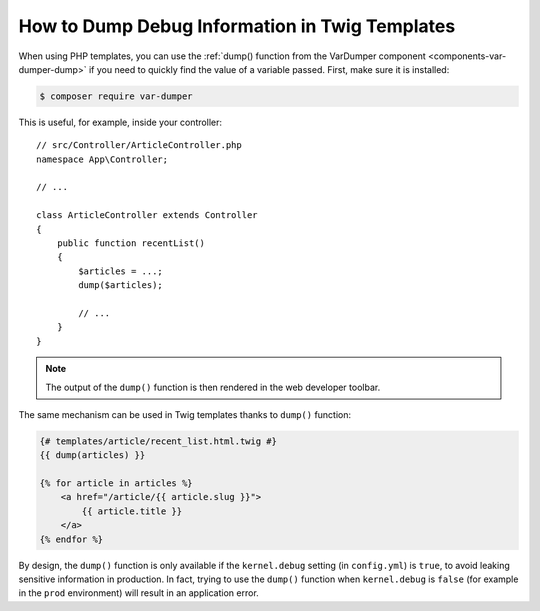.. index::
    single: Templating; Debug
    single: Templating; Dump
    single: Twig; Debug
    single: Twig; Dump

How to Dump Debug Information in Twig Templates
===============================================

When using PHP templates, you can use the
:ref:`dump() function from the VarDumper component <components-var-dumper-dump>`
if you need to quickly find the value of a variable passed. First, make sure it
is installed:

.. code-block:: terminal

    $ composer require var-dumper

This is useful, for example, inside your controller::

    // src/Controller/ArticleController.php
    namespace App\Controller;

    // ...

    class ArticleController extends Controller
    {
        public function recentList()
        {
            $articles = ...;
            dump($articles);

            // ...
        }
    }

.. note::

    The output of the ``dump()`` function is then rendered in the web developer
    toolbar.

The same mechanism can be used in Twig templates thanks to ``dump()`` function:

.. code-block:: html+twig

    {# templates/article/recent_list.html.twig #}
    {{ dump(articles) }}

    {% for article in articles %}
        <a href="/article/{{ article.slug }}">
            {{ article.title }}
        </a>
    {% endfor %}

By design, the ``dump()`` function is only available if the ``kernel.debug``
setting (in ``config.yml``) is ``true``, to avoid leaking sensitive information
in production. In fact, trying to use the ``dump()`` function when ``kernel.debug``
is ``false`` (for example in the ``prod`` environment) will result in an
application error.
